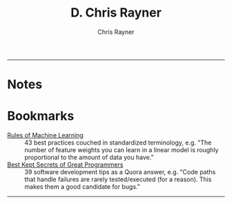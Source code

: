 # -*- mode: org; -*-

#+TITLE: D. Chris Rayner
#+AUTHOR: Chris Rayner
#+OPTIONS: email:nil toc:nil author:t creator:t num:nil date:t html-postamble:nil
#+HTML_HEAD: <link rel="stylesheet" type="text/css" href="riscy.css"/>

-----
#+begin_src emacs-lisp :exports results :results raw
(concat "Hi! " (riscy-io-get-note "portfolio.org" "see portfolio"))
#+end_src

* Notes

#+begin_src emacs-lisp :exports results :results raw
(riscy-io-compile-notes "./notes")
#+end_src

* Bookmarks

- [[https://developers.google.com/machine-learning/guides/rules-of-ml/][Rules of Machine Learning]] :: 43 best practices couched in standardized
     terminology, e.g. "The number of feature weights you can learn in a linear
     model is roughly proportional to the amount of data you have."
- [[https://www.quora.com/What-are-the-best-secrets-of-great-programmers/answer/Jens-Rantil][Best Kept Secrets of Great Programmers]] :: 39 software development tips as a
     Quora answer, e.g. "Code paths that handle failures are rarely
     tested/executed (for a reason). This makes them a good candidate for bugs."
-----
